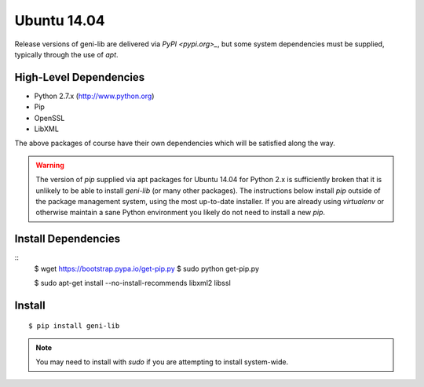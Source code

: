 .. Copyright (c) 2015-2018  Barnstormer Softworks, Ltd.

.. raw:: latex

  \newpage

Ubuntu 14.04
============

Release versions of geni-lib are delivered via `PyPI <pypi.org>_`, but some system dependencies
must be supplied, typically through the use of `apt`.

=======================
High-Level Dependencies
=======================

* Python 2.7.x (http://www.python.org)
* Pip
* OpenSSL
* LibXML

The above packages of course have their own dependencies which will be satisfied along the way.

.. warning::
  The version of `pip` supplied via apt packages for Ubuntu 14.04 for Python 2.x is sufficiently broken
  that it is unlikely to be able to install `geni-lib` (or many other packages).  The instructions
  below install `pip` outside of the package management system, using the most up-to-date installer.  If
  you are already using `virtualenv` or otherwise maintain a sane Python environment you likely do not
  need to install a new `pip`.

====================
Install Dependencies
====================

::
  $ wget https://bootstrap.pypa.io/get-pip.py
  $ sudo python get-pip.py

  $ sudo apt-get install --no-install-recommends libxml2 libssl

=======
Install
=======
::

  $ pip install geni-lib

.. note::
  You may need to install with `sudo` if you are attempting to install system-wide.
